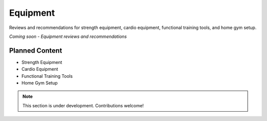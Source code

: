 Equipment
==========

Reviews and recommendations for strength equipment, cardio equipment, functional training tools, and home gym setup.

*Coming soon - Equipment reviews and recommendations*

Planned Content
---------------

* Strength Equipment
* Cardio Equipment
* Functional Training Tools
* Home Gym Setup

.. note::
   This section is under development. Contributions welcome!
